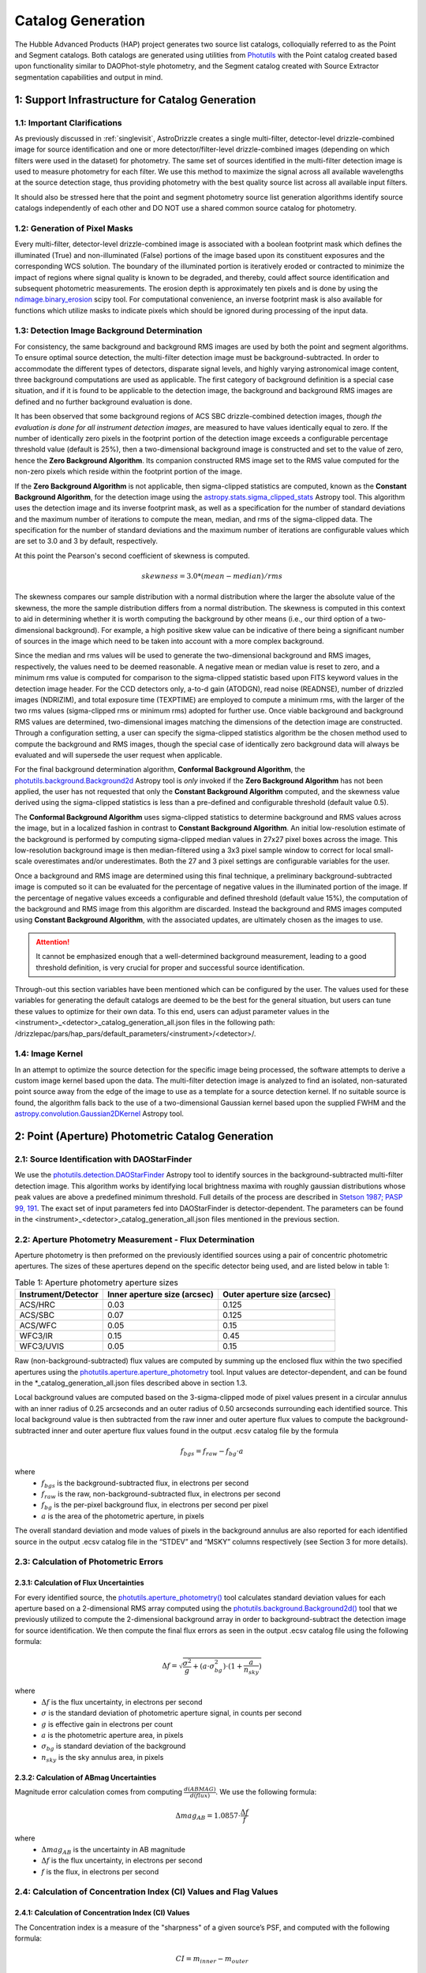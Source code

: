 .. _catalog_generation:

==================
Catalog Generation
==================

The Hubble Advanced Products (HAP) project generates two source list catalogs, colloquially 
referred to as the Point and Segment catalogs.  Both catalogs are generated using 
utilities from `Photutils <https://photutils.readthedocs.io/en/stable/>`_
with the Point catalog created based upon functionality similar to DAOPhot-style photometry,
and the Segment catalog created with Source Extractor segmentation capabilities and output
in mind.

1: Support Infrastructure for Catalog Generation
================================================

1.1: Important Clarifications
-----------------------------
As previously discussed in :ref:`singlevisit`, AstroDrizzle creates a single multi-filter, detector-level 
drizzle-combined image for source identification and one or more detector/filter-level drizzle-combined images 
(depending on
which filters were used in the dataset) for photometry. The same set of sources identified in the
multi-filter detection image is used to measure photometry for each filter. We use this method to maximize the
signal across all available wavelengths at the source detection stage, thus providing photometry with the
best quality source list across all available input filters.

It should also be stressed here that the point and segment photometry source list generation algorithms
identify source catalogs independently of each other and DO NOT use a shared common source catalog for
photometry.

1.2: Generation of Pixel Masks
------------------------------
Every multi-filter, detector-level drizzle-combined image is associated with a boolean footprint mask which 
defines the illuminated (True) and non-illuminated (False) portions of the image based upon its constituent 
exposures and the corresponding WCS solution.  The boundary of the illuminated portion
is iteratively eroded or contracted to minimize the impact of regions where signal
quality is known to be degraded, and thereby, could affect source identification and subsequent 
photometric measurements.  The erosion depth is approximately ten pixels and is done by using the 
`ndimage.binary_erosion <https://docs.scipy.org/doc/scipy/reference/generated/scipy.ndimage.binary_erosion.html>`_ scipy tool.
For computational convenience, an inverse footprint mask is also available for functions
which utilize masks to indicate pixels which should be ignored during processing of the 
input data.

1.3: Detection Image Background Determination
---------------------------------------------
For consistency, the same background and background RMS images are used by both the point and
segment algorithms.
To ensure optimal source detection, the multi-filter detection image must be background-subtracted. 
In order to accommodate the different types of detectors, disparate signal levels, and highly varying 
astronomical image content, three background computations are used as applicable.  The first category 
of background definition is a special case situation, and if it is found to be applicable to the detection 
image, the background and background RMS images are defined and no further background evaluation is done. 

It has been observed that some background regions of ACS SBC drizzle-combined 
detection images, *though the evaluation is done for all instrument detection images*,
are measured to have values identically
equal to zero.  If the number of identically zero pixels in the footprint portion of the detection image
exceeds a configurable percentage threshold value (default is 25%), then a two-dimensional background image 
is constructed and set to the value of zero, hence the **Zero Background Algorithm**. Its companion 
constructed RMS image set to the RMS
value computed for the non-zero pixels which reside within the footprint portion of the image.

If the **Zero Background Algorithm** is not applicable, then sigma-clipped statistics are
computed, known as the **Constant Background Algorithm**,
for the detection image using the 
`astropy.stats.sigma_clipped_stats <https://docs.astropy.org/en/stable/api/astropy.stats.sigma_clipped_stats.html>`_ 
Astropy tool. This algorithm uses the detection image and its inverse footprint mask, as well
as a specification for the number of standard deviations and the maximum number of iterations
to compute the mean, median, and rms of the
sigma-clipped data.  The specification for the number of standard deviations and the maximum number
of iterations are configurable values which are set to 3.0 and 3 by default, respectively.

At this point the Pearson's second coefficient of skewness is computed.

.. math::
    skewness = 3.0 * (mean - median) / rms 

The skewness compares our sample distribution with a normal distribution where the
larger the absolute value of the skewness, the more the sample distribution differs from
a normal distribution. The skewness is computed in this context to aid in determining 
whether it is worth computing the background by other means (i.e., our third option of
a two-dimensional background).  For example, a high positive skew 
value can be indicative of there being a significant number of sources in the image 
which need to be taken into account with a more complex background.

Since the median and rms values will be used to generate the two-dimensional background and
RMS images, respectively, the values need to be deemed reasonable.  A negative mean or median value
is reset to zero, and a minimum rms value is computed for comparison to the sigma-clipped statistic
based upon FITS keyword values in 
the detection image header.  For the CCD detectors only, a-to-d gain (ATODGN), read noise
(READNSE), number of drizzled images (NDRIZIM), and total exposure time (TEXPTIME) are employed
to compute a minimum rms, with the larger of the two rms values (sigma-clipped rms or minimum rms)
adopted for further use.  Once viable background and background RMS values are determined, 
two-dimensional images matching the dimensions of the detection image are constructed.
Through a configuration setting, a user can specify the sigma-clipped statistics algorithm be
the chosen method used to compute the background and RMS images, though the special case of 
identically zero background data will always be evaluated and will supersede the user request when 
applicable.

For the final background determination algorithm, **Conformal Background Algorithm**, the
`photutils.background.Background2d <https://photutils.readthedocs.io/en/stable/api/photutils.background.Background2D.html>`_ 
Astropy tool is *only* invoked if the **Zero Background Algorithm** has not been applied,
the user has not requested that only the **Constant Background Algorithm** computed, and the 
skewness value derived using the sigma-clipped statistics is less than a pre-defined and configurable
threshold (default value 0.5).

The **Conformal Background Algorithm** uses
sigma-clipped statistics to determine background and RMS values across the image, but in
a localized fashion in contrast to **Constant Background Algorithm**. An initial low-resolution
estimate of the background is performed by computing sigma-clipped median values in 27x27 pixel boxes across
the image. This low-resolution background image is then median-filtered using a 3x3 pixel sample window to
correct for local small-scale overestimates and/or underestimates.  Both the 27 and 3 pixel
settings are configurable variables for the user. 

Once a background and RMS image are determined using this final technique, a preliminary 
background-subtracted image is computed so it can be evaluated for the percentage of negative
values in the illuminated portion of the image. If the percentage of negative values exceeds a
configurable and defined threshold (default value 15%), the computation of the background and RMS image 
from this
algorithm are discarded.  Instead the background and RMS images computed using **Constant Background Algorithm**,
with the associated updates, are ultimately chosen as the images to use.

.. attention::

    It cannot be emphasized enough that a well-determined background measurement, leading to a good threshold definition, is very crucial for proper and successful source identification.

Through-out this section variables have been mentioned which can be configured by the user.  The
values used for these variables for generating the default catalogs are deemed to be the best for 
the general situation, but users can tune these values to optimize for their own data. To this end, 
users can adjust parameter values
in the <instrument>_<detector>_catalog_generation_all.json files in the following path:
/drizzlepac/pars/hap_pars/default_parameters/<instrument>/<detector>/.

1.4: Image Kernel
-----------------
In an attempt to optimize the source detection for the specific image being processed,
the software attempts to derive a custom image kernel based upon the data.
The multi-filter detection image is analyzed to find an isolated, non-saturated  
point source away from the edge of the image to use as a template for a source detection kernel.  
If no suitable source is found, the algorithm falls back to the use of a two-dimensional Gaussian
kernel based upon the supplied FWHM and the 
`astropy.convolution.Gaussian2DKernel <https://docs.astropy.org/en/stable/api/astropy.convolution.Gaussian2DKernel.html>`_ 
Astropy tool.

2: Point (Aperture) Photometric Catalog Generation
==================================================

2.1: Source Identification with DAOStarFinder
---------------------------------------------
We use the `photutils.detection.DAOStarFinder <https://photutils.readthedocs.io/en/stable/api/photutils.detection.DAOStarFinder.html>`_ Astropy tool to identify sources in the background-subtracted
multi-filter detection image. 
This algorithm works by identifying local brightness maxima with roughly gaussian
distributions whose peak values are above a predefined minimum threshold. Full details of the process are
described in `Stetson 1987; PASP 99, 191 <http://adsabs.harvard.edu/abs/1987PASP...99..191S>`_.
The exact set of input parameters fed into DAOStarFinder is detector-dependent. The parameters can be found in
the <instrument>_<detector>_catalog_generation_all.json files mentioned in the previous section.

2.2: Aperture Photometry Measurement - Flux Determination
---------------------------------------------------------
Aperture photometry is then preformed on the previously identified sources using a pair of concentric
photometric apertures. The sizes of these apertures depend on the specific detector being used, and are
listed below in table 1:

.. table:: Table 1: Aperture photometry aperture sizes

    +---------------------+------------------------------+------------------------------+
    | Instrument/Detector | Inner aperture size (arcsec) | Outer aperture size (arcsec) |
    +=====================+==============================+==============================+
    | ACS/HRC             | 0.03                         | 0.125                        |
    +---------------------+------------------------------+------------------------------+
    | ACS/SBC             | 0.07                         | 0.125                        |
    +---------------------+------------------------------+------------------------------+
    | ACS/WFC	          | 0.05                         | 0.15                         |
    +---------------------+------------------------------+------------------------------+
    | WFC3/IR	          | 0.15                         | 0.45                         |
    +---------------------+------------------------------+------------------------------+
    | WFC3/UVIS           | 0.05                         | 0.15                         |
    +---------------------+------------------------------+------------------------------+

Raw (non-background-subtracted) flux values are computed by summing up the enclosed flux within the two specified
apertures using the `photutils.aperture.aperture_photometry <https://photutils.readthedocs.io/en/stable/api/photutils.aperture.aperture_photometry.html>`_
tool. Input values are detector-dependent, and can be found in the \*_catalog_generation_all.json files described above
in section 1.3.

Local background values are computed based on the 3-sigma-clipped mode of pixel values present in a circular annulus
with an inner radius of 0.25 arcseconds and an outer radius of 0.50 arcseconds surrounding each identified source. This
local background value is then subtracted from the raw inner and outer aperture flux values to compute the
background-subtracted inner and outer aperture flux values found in the output .ecsv catalog file by the formula

.. math::
    f_{bgs} = f_{raw} - f_{bg} \cdot a

where
    * :math:`f_{bgs}` is the background-subtracted flux, in electrons per second
    * :math:`f_{raw}` is the raw, non-background-subtracted flux, in electrons per second
    * :math:`f_{bg}` is the per-pixel background flux, in electrons per second per pixel
    * :math:`a` is the area of the photometric aperture, in pixels

The overall standard deviation and mode values of pixels in the background annulus are also reported for each
identified source in the output .ecsv catalog file in the “STDEV” and “MSKY” columns respectively (see Section 3 for
more details).

2.3: Calculation of Photometric Errors
--------------------------------------
2.3.1: Calculation of Flux Uncertainties
^^^^^^^^^^^^^^^^^^^^^^^^^^^^^^^^^^^^^^^^
For every identified source, the `photutils.aperture_photometry() <https://photutils.readthedocs.io/en/stable/api/photutils.aperture.aperture_photometry.html>`_
tool calculates standard deviation values for each aperture based on a 2-dimensional RMS array computed using the
`photutils.background.Background2d()  <https://photutils.readthedocs.io/en/stable/api/photutils.background.Background2D.html>`_
tool that we previously utilized to compute the 2-dimensional background array in order to background-subtract the
detection image for source identification. We then compute the final flux errors as seen in the output .ecsv catalog
file using the following formula:

.. math::
    \Delta f = \sqrt{\frac{\sigma^2 }{g}+(a\cdot\sigma_{bg}^{2})\cdot (1+\frac{a}{n_{sky}})}

where
    * :math:`{\Delta} f`  is the flux uncertainty, in electrons per second
    * :math:`{\sigma}` is the standard deviation of photometric aperture signal, in counts per second
    * :math:`{g}` is effective gain in electrons per count
    * :math:`{a}` is the photometric aperture area, in pixels
    * :math:`{\sigma_{bg}}` is standard deviation of the background
    * :math:`{n_{sky}}` is the sky annulus area, in pixels

2.3.2: Calculation of ABmag Uncertainties
^^^^^^^^^^^^^^^^^^^^^^^^^^^^^^^^^^^^^^^^^
Magnitude error calculation comes from computing :math:`{\frac{d(ABMAG)}{d(flux)}}`. We use the following formula:

.. math::
    \Delta mag_{AB} = 1.0857 \cdot  \frac{\Delta f}{f}

where
    * :math:`{\Delta mag_{AB}}` is the uncertainty in AB magnitude
    * :math:`{\Delta f}` is the flux uncertainty, in electrons per second
    * :math:`{f}` is the flux, in electrons per second

2.4: Calculation of Concentration Index (CI) Values and Flag Values
-------------------------------------------------------------------
2.4.1: Calculation of Concentration Index (CI) Values
^^^^^^^^^^^^^^^^^^^^^^^^^^^^^^^^^^^^^^^^^^^^^^^^^^^^^
The Concentration index is a measure of the "sharpness" of a given source’s PSF, and computed with the following
formula:

.. math::
    CI = m_{inner} - m_{outer}

where
    * :math:`{CI}` is the concentration index, in AB magnitude
    * :math:`{m_{inner}}` is the inner aperture AB magnitude
    * :math:`{m_{outer}}` is the outer aperture AB magnitude

We use the concentration index to classify automatically each identified photometric source as either a point source
(i.e. stars), an extended source (i.e. galaxies, nebulosity, etc.), or as an “anomalous” source (i.e. saturation,
hot pixels, cosmic ray hits, etc.). This designation is described by the value in the "flags" column

2.4.2: Determination of Flag Values
^^^^^^^^^^^^^^^^^^^^^^^^^^^^^^^^^^^
The flag value associated with each source provides users with a means to distinguish between legitimate point sources,
legitimate extended sources, and scientifically dubious sources (those likely impacted by low signal-to-noise ratio, detector
artifacts, saturation, cosmic rays, etc.). The values in the “flags” column of the catalog are a sum of a one or more of
these values. Specific flag values are defined below in table 2:

.. table:: Table 2: Flag definitions

    +------------+-----------------------------------------------------------+
    | Flag value | Meaning                                                   |
    +============+===========================================================+
    | 0          | Point source :math:`{(CI_{lower} < CI < CI_{upper})}`     |
    +------------+-----------------------------------------------------------+
    | 1          | Extended source :math:`{(CI > CI_{upper})}`               |
    +------------+-----------------------------------------------------------+
    | 2          | Bit value 2 not used in ACS or WFC3 sourcelists           |
    +------------+-----------------------------------------------------------+
    | 4          | Saturated Source                                          |
    +------------+-----------------------------------------------------------+
    | 8          | Faint Detection Limit                                     |
    +------------+-----------------------------------------------------------+
    | 16         | Hot pixels :math:`{(CI < CI_{lower})}`                    |
    +------------+-----------------------------------------------------------+
    | 32         | False Detection: Swarm Around Saturated Source            |
    +------------+-----------------------------------------------------------+
    | 64         | False detection due proximity of source to image edge     |
    |            | or other region with a low number of input images         |
    +------------+-----------------------------------------------------------+

2.4.2.1: Assignment of Flag Values 0 (Point Source), 1 (Extended Source), and 16 (Hot Pixels)
"""""""""""""""""""""""""""""""""""""""""""""""""""""""""""""""""""""""""""""""""""""""""""""
Assignment of flag values 0 (point source), 1 (extended source), and 16 (hot pixels) are determined purely based on the
concentration index (CI) value. The majority of commonly used filters for all ACS and WFC3 detectors have
filter-specific CI threshold values that are automatically set at run-time. However, if filter-specific CI threshold
values cannot be found, default instrument/detector-specific CI limits are used instead.  Instrument/detector/filter
combinations that do not have filter-specific CI threshold values are listed below in table 3 and  the default CI
values are listed below in table 4.

.. table:: Table 3: Instrument/detector/filter combinations that **do not** have filter-specific CI threshold values

    +------------------------+---------------------------------------------------+
    | Instrument/Detector    | Filters without specifically defined CI limits    |
    +========================+===================================================+
    | ACS/HRC                | F344N                                             |
    +------------------------+---------------------------------------------------+
    | ACS/SBC                | All ACS/SBC filters                               |
    +------------------------+---------------------------------------------------+
    | ACS/WFC                | F892N                                             |
    +------------------------+---------------------------------------------------+
    | WFC3/IR                | None                                              |
    +------------------------+---------------------------------------------------+
    | WFC3/UVIS              | None                                              |
    +------------------------+---------------------------------------------------+

.. note:: As photometry is not performed on observations that utilized grisms, prisms, polarizers, ramp filters, or quad filters, these elements were omitted from the above list.

.. table:: Table 4: Default concentration index threshold values

    +---------------------+----------------------+----------------------+
    | Instrument/Detector | :math:`{CI_{lower}}` | :math:`{CI_{upper}}` |
    +=====================+======================+======================+
    | ACS/HRC             | 0.9                  | 1.6                  |
    +---------------------+----------------------+----------------------+
    | ACS/SBC             | 0.15                 | 0.45                 |
    +---------------------+----------------------+----------------------+
    | ACS/WFC             | 0.9                  | 1.23                 |
    +---------------------+----------------------+----------------------+
    | WFC3/IR             | 0.25                 | 0.55                 |
    +---------------------+----------------------+----------------------+
    | WFC3/UVIS           | 0.75                 | 1.0                  |
    +---------------------+----------------------+----------------------+

2.4.2.2: Assignment of Flag Value 4 (Saturated Source)
""""""""""""""""""""""""""""""""""""""""""""""""""""""
A flag value of 4 is assigned to sources that are saturated. The process of identifying saturated sources starts by
first transforming the input image XY coordinates of all pixels flagged as saturated in the data quality arrays of each
input flc/flt.fits images (the images drizzled together to produce the drizzle-combined filter image being used to
measure photometry) from non-rectified, non-distortion-corrected coordinates to the rectified, distortion-corrected
frame of reference of the filter-combined image. We then identify impacted sources by cross-matching this list of
saturated pixel coordinates against the positions of sources in the newly created source catalog and assign flag values
where necessary.

2.4.2.3: Assignment of Flag Value 8 (Faint Detection Limit)
""""""""""""""""""""""""""""""""""""""""""""""""""""""""""""
A flag value of 8 is assigned to sources whose signal-to-noise ratio is below a predefined value. We define sources as
being above the faint object limit if the following is true:

.. math::
    \Delta ABmag_{outer} \leq  \frac{2.5}{snr \cdot log(10))}

Where
    * :math:`{\Delta ABmag_{outer}}` is the outer aperture AB magnitude uncertainty
    * :math:`{snr}` is the signal-to-noise ratio, which is 1.5 for ACS/WFC and 5.0 for all other detectors.

2.4.2.4: Assignment of Flag Value 32 (False Detection: Swarm Around Saturated Source)
"""""""""""""""""""""""""""""""""""""""""""""""""""""""""""""""""""""""""""""""""""""
The source identification routine has been shown to identify false sources in regions near bright or saturated
sources, and in image artifacts associated with bright or saturated sources, such as diffraction spikes, and in the
pixels surrounding saturated PSF where the brightness level “plateaus” at saturation. We identify impacted sources by
locating all sources within a predefined radius of a given source and checking if the brightness of each of these
surrounding sources is less than a radially-dependent minimum brightness value defined by a pre-defined stepped
encircled energy curve. The parameters used to determine assignment of this flag are instrument-dependent, can be found
in the “swarm filter” section of the \*_quality_control_all.json files in the path described above in section 1.3.


2.4.2.5: Assignment of Flag Value 64 (False Detection Due Proximity of Source to Image Edge or Other Region with a Low Number of Input Images)
""""""""""""""""""""""""""""""""""""""""""""""""""""""""""""""""""""""""""""""""""""""""""""""""""""""""""""""""""""""""""""""""""""""""""""""
Sources flagged with a value of 64 are flagged as “bad” because they are inside of or in close proximity to regions
characterized by low or null input image contribution. These are areas where for some reason or another, very few or no
input images contributed to the pixel value(s) in the drizzle-combined image.
We identify sources impacted with this effect by creating a two-dimensional weight image that maps the number of
contributing exposures for every pixel. We then check each source against this map to ensure that all sources and flag
appropriately.

3: The Output Point Catalog File
================================
3.1: Filename Format
--------------------
Source positions and photometric information are written to a .ecsv (Enhanced Character Separated Values) file. The
naming of this file is fully automatic and follows the following format:
<TELESCOPE>_<PROPOSAL ID>_<OBSERVATION SET ID>_<INSTRUMENT>_<DETECTOR>_
<FILTER>_<DATASET NAME>_<CATALOG TYPE>.ecsv

So, for example if we have the following information:
    * Telescope = HST
    * Proposal ID = 98765
    * Observation set ID = 43
    * Instrument = acs
    * Detector = wfc
    * Filter name = f606w
    * Dataset name = j65c43
    * Catalog type = point-cat

The resulting auto-generated catalog filename will be:
    * hst_98765_43_acs_wfc_f606w_j65c43_point-cat.ecsv

3.2: File Format
----------------
The .ecsv file format is quite flexible and allows for the storage of not only character-separated datasets, but also
metadata. The first section (lines 4-17) contains a mapping that defines the datatype, units, and formatting
information for each data table column. The second section (lines 19-27) contains information explaining STScI’s use
policy for HAP data in refereed publications. The third section (lines 28-48) contains relevant image metadata. This
includes the following items:

    * WCS (world coordinate system) name
    * WCS (world coordinate system) type
    * Proposal ID
    * Image filename
    * Target name
    * Observation date
    * Observation time
    * Instrument
    * Detector
    * Target right ascension
    * Target declination
    * Orientation
    * Aperture right ascension
    * Aperture declination
    * Aperture position angle
    * Exposure start (MJD)
    * Total exposure duration in seconds
    * CCD Gain
    * Filter name
    * Total Number of sources in catalog

The next section (lines 50-66) contains important notes regarding the coordinate systems used, magnitude system used,
apertures used, concentration index definition and flag value definitions:

    * X, Y coordinates listed below use are zero-indexed (origin = 0,0)
    * RA and Dec values in this table are in sky coordinates (i.e. coordinates at the epoch of observation and fit to GAIADR1 (2015.0) or GAIADR2 (2015.5)).
    * Magnitude values in this table are in the ABMAG system.
    * Inner aperture radius in pixels and arcseconds (based on detector platescale)
    * Outer aperture radius in pixels and arcseconds (based on detector platescale)
    * Concentration index (CI) formulaic definition
    * Flag value definitions

Finally, the last section contains the catalog of source locations and photometry values. It should be noted that the
specific columns and their ordering were deliberately chosen to facilitate a 1:1 exact mapping to the_daophot.txt
catalogs produced by Hubble Legacy Archive. As this code was designed to be the HLA's replacement, we sought to
minimize any issues caused by the transition. The column names are as follows (Note that this is the same left-to-right
ordering in the .ecsv file as well):

    * X-Center: 0-indexed X-coordinate position
    * Y-Center: 0-indexed Y-coordinate position
    * RA: Right ascension (sky coordinates), in degrees
    * DEC: Declination (sky coordinates), in degrees
    * ID: Object catalog index number
    * MagAp1: Inner aperture brightness, in AB magnitude
    * MagErrAp1: Inner aperture brightness uncertainty, in AB magnitude
    * MagAp2: Outer aperture brightness, in AB magnitude
    * MagErrAp2: Outer aperture brightness uncertainty, in AB magnitude
    * MSkyAp2: Outer aperture background brightness, in AB magnitude
    * StdevAp2: Standard deviation of the outer aperture background brightness, in AB magnitude
    * FluxAp2: Outer aperture flux, in electrons/sec
    * CI: Concentration index (MagAp1 – MagAp2), in AB magnitude
    * Flags: See Section 2.4.2 for flag value definitions

3.3 Rejection of Cosmic-Ray Dominated Catalogs
----------------------------------------------
Not all sets of observations contain multiple overlapping exposures in the same filter. This makes it impossible
to ignore all cosmic-rays that have impacted those single exposures.  The contributions of cosmic-rays often
overwhelm any catalog generated from those single exposures making recognizing astronomical sources almost
impossible amongst the noise of all the cosmic-rays.  As a result, those catalogs can not be trusted.  In an
effort to only publish catalogs which provide the highest science value, criteria developed by the Hubble Legacy
Archive (HLA) has been implemented to recognize those catalogs dominated by cosmic-rays and not provided as an
output product.

.. note ::
  This rejection criteria is NOT applied to WFC3/IR or ACS/SBC data since they are not affected by cosmic-rays
  in the same way as the other detectors.

3.3.1 Single-image CR Rejection Algorithm
^^^^^^^^^^^^^^^^^^^^^^^^^^^^^^^^^^^^^^^^^
An algorithm has been implemented to identify and ignore cosmic-rays in single exposures.  This algorithm has
been used for ignoring cosmic-rays during the image alignment code used to determine the *a posteriori*
alignment to GAIA.

This algorithm starts by evaluating the central moments of all sources from the segment catalog.
Any source where the maximum central moment (as determined by
`photutils.segmentation.SourceProperties <https://photutils.readthedocs.io/en/stable/api/photutils.segmentation.SourceProperties.html#photutils.segmentation.SourceProperties>`_
is 0 for both X and Y moments gets identified as cosmic-rays.  This indicates that the source has a
concentration of flux greater than a point-source and most probably represents a 'head-on cosmic-ray'.

In addition to these 'head-on cosmic-rays', 'glancing cosmic-rays' produce streaks across the detector.
Those are identified by identifying sources with a minimum width (semiminor_axis) less than the FWHM of a point source
and an elongation > 2.  The width and elongation are also properties defined by
`photutils.segmentation.SourceProperties <https://photutils.readthedocs.io/en/stable/api/photutils.segmentation.SourceProperties.html#photutils.segmentation.SourceProperties>`_.
The combination of these criteria allows for the identification of a vast majority of cosmic-rays.  The DQ array
of the single exposure then gets updated to flag those pixels identified as cosmic-rays based on these criteria.
These DQ flags are then ONLY applied when creating the TotalProduct to limit the contribution of cosmic-rays
from the total detection image.  These flags are NOT used to generate any other product in order to avoid
affecting the photometry or astrometry of any source from the total detection image any more than necessary.

3.3.2 Rejection Criteria
^^^^^^^^^^^^^^^^^^^^^^^^
The rejection criteria has been defined so that if either the point source catalog or the segment catalog fails,
then both catalogs are rejected and deleted.

In its simplest form the criteria for rejection is:
        n_cat < thresh
where:
        thresh = crfactor * (n1_residual * n1_exposure_time)**2 / texptime
and:
        n_cat    : Number of good point and extended sources in the catalog (flag < 2)
        crfactor : Number of expected cosmic-rays per second across the entire detector
        n1_exposure_time : amount of exposure time for all single filter exposures
        texptime : Total exposure time of the combined drizzle product
        n1_residual : Remaining fraction of cosmic-rays after applying single-image CR removal

The value of `crfactor` should be adjusted for sub-arrays to account for the smaller area being read out, but
that logic has not yet been implemented.  The values used in the processing of single-visit mosaics are:

    segment-catalog crfactor : 300
    point-catalog crfactor   : 150

These numbers are deliberately set high to be conservative about which catalogs to keep.  The CR rate varies
with position in the orbit, and these are set high enough that it is rare for approved catalogs to be dominated
by CRs (even though they can obviously have some CRs included.)

Finally, the `n1_residual` term gets set as a configuration parameter with a default value of 5% (0.05).  This
indicates that the single-image cosmic-ray identification process was expected to leave 5% of the cosmic-rays
unflagged. This process can be affected by numerous factors, and having this as a user settable parameter allows
the user to account for these effects when reprocessing the data manually.  Pipeline processing, though, may
still be subject to situations where this process does not do as well which can result in a catalog with a
higher than expected contribution of cosmic-rays.  Should this number of sources trigger the rejection criteria,
these catalogs will be rejected and not written out.

Also note that we reject both the point and segment catalogs if either one fails this test.  The reasoning
behind that is that since the catalogs are based on the same image, it is unlikely that one catalog will be
good and the other contaminated.

Should the catalogs fail this test, neither type of catalogs will be written out to disk for this visit.


4: Segmentation Catalog Generation
==================================

4.1: Source Identification with PhotUtils
-----------------------------------------
For the segmentation algorithm the
`photutils.segmentation <https://photutils.readthedocs.io/en/stable/segmentation.html>`_ Astropy 
tool is used to identify sources in the background-subtracted multi-filter detection image. 
To identify a signal as a source, the signal must have a minimum number
of connected pixels, each of which is greater than its two-dimensional threshold image
counterpart.  Connectivity refers to how pixels are literally touching along their edges and 
corners, and the threshold image is the background RMS image (Section 1.3) 
multiplied by a configurable n-sigma value and modulated by a weighting scheme based
upon the WHT extension of the detection image. Before applying the threshold, the detection 
image is filtered by the image kernel (Section 1.4) to smooth the data and enhance the ability 
to identify signal which is similar in shape to the kernel. This process generates a two-dimensional
segmentation image or map where a segment is defined to be a number of connected pixels which are
all identified by a numeric label and are considered part of the same source. 

Because different sources in close proximity can be mis-identified as a single source, it is necessary
to apply a deblending procedure to the segmentation map.  The deblending is a combination of 
multi-thresholding, as is done by `Source Extractor <https://sextractor.readthedocs.io/en/latest/Introduction.html>`_
and the `watershed technique <https://en.wikipedia.org/wiki/Watershed_(image_processing)>`_.

.. caution::

    The deblending can be problematic if the background determination has not been well-determined, resulting in 
    segments which are a large percentage of the map footprint.  In this case, the
    deblending can take unreasonable amounts of time (e.g., days) to conclude.  Various mitigation 
    schemes to handle this situation are being investigated (e.g., use of the evaluation strategy 
    discussed in the following paragraph with different tolerances).

After deblending has successfully concluded, the resultant segmentation map is further evaluated
based on an algorithm developed for the `Hubble Legacy Archive
<https://hla.stsci.edu>`_ to determine if
big segments/blended regions persist or if a large percentage of the map is covered by segments.  
If either of these two scenarios is true, this is a strong indication the detection image is a 
crowded astronomical field. 
In a crowded field either the custom kernel or the Gaussian kernel (discussed in Section 1.4) 
can blend objects in close proximity together, making it difficult to differentiate between
the independent objects.  In extreme cases, a large number of astronomical objects are blended
together and are mistakenly identified as a single segment covering a large percent of the
image. 
To address this situation an alternative kernel is derived using the 
`astropy.convolution.RickerWavelet2DKernel <https://docs.astropy.org/en/stable/api/astropy.convolution.RickerWavelet2DKernel.html>`_
Astropy tool. The RickerWavelet2DKernel is approximately a Gaussian surrounded by a negative 
halo, and it is useful for peak or multi-scale detection.
This new kernel is then used for the generation of an improved segmentation
map from the multi-filter detection image. 

The segmentation map derived from *and when used in conjunction with* the multi-filter detection image for
measuring source properties is **only** used to determine the
centroids of sources.  

.. note::

    Questionable centroids (e.g., values of nan or infinity) and their corresponding segments are 
    removed from the catalog entirely.


4.2: Isophotal Photometry Measurements
--------------------------------------
The actual isophotal photometry measurements are made on the single-filter drizzled images using the 
cleaned segmentation map derived from the multi-filter detection image.  As was the case for the
multi-filter detection image, the single-filter drizzled image is used in the determination of 
appropriate background and RMS images (Section 1.3). In preparation for the photometry measurements,
the background-subtracted image, as well as the RMS image, are used to compute a total error array by 
combining a background-only error array with the Poisson noise of sources. 

The isophotal photometry and morphological measurements are then performed on the background-subtracted
single-filter drizzled image using the segmentation map derived from the multi-filter detection image, 
the background and total error images, the image kernel, and the known WCS with the
`photutils.segmentation.source_properties <https://photutils.readthedocs.io/en/stable/api/photutils.segmentation.source_properties.html#photutils.segmentation.source_properties>`_ tool. The measurements made using this tool and retained
for the output segment catalog are denoted in Table 5.

.. table:: Table 5: Isophotal Measurements - Subset of Segment Catalog Measurements and Descriptions

    +------------------------+----------------+------------------------------------------------------+
    | PhotUtils Variable     | Catalog Column | Description                                          |
    +========================+================+======================================================+
    | area                   | Area           | Total unmasked area of the source segment (pixels^2) |
    +------------------------+----------------+------------------------------------------------------+
    | background_at_centroid | Bck            | Background measured at the centroid position         |
    +------------------------+----------------+------------------------------------------------------+
    | bbox_xmin              | Xmin           | Min X pixel in the minimal bounding box segment      |
    +------------------------+----------------+------------------------------------------------------+
    | bbox_ymin              | Ymin           | Min Y pixel in the minimal bounding box segment      |
    +------------------------+----------------+------------------------------------------------------+
    | bbox_xmax              | Xmax           | Max X pixel in the minimal bounding box segment      |
    +------------------------+----------------+------------------------------------------------------+
    | bbox_ymax              | Ymax           | Max Y pixel in the minimal bounding box segment      |
    +------------------------+----------------+------------------------------------------------------+
    | covar_sigx2            | X2             | Variance of position along X (pixels^2)              |
    +------------------------+----------------+------------------------------------------------------+
    | covar_sigxy            | XY             | Covariance of position between X and Y (pixels^2)    |
    +------------------------+----------------+------------------------------------------------------+
    | covar_sigy2            | Y2             | Variance of position along Y (pixels^2)              |
    +------------------------+----------------+------------------------------------------------------+
    | cxx                    | CXX            | SExtractor's CXX ellipse parameter (pixel^-2)        |
    +------------------------+----------------+------------------------------------------------------+
    | cxy                    | CXY            | SExtractor's CXY ellipse parameter (pixel^-2)        |
    +------------------------+----------------+------------------------------------------------------+
    | cyy                    | CYY            | SExtractor's CYY ellipse parameter (pixel^-2)        |
    +------------------------+----------------+------------------------------------------------------+
    | elongation             | Elongation     | Ratio of the semi-major to the semi-minor length     |
    +------------------------+----------------+------------------------------------------------------+
    | ellipticity            | Ellipticity    | 1 minus the Elongation                               |
    +------------------------+----------------+------------------------------------------------------+
    | id                     | ID             | Numeric label of the segment/Catalog ID number       |
    +------------------------+----------------+------------------------------------------------------+
    | orientation            | Theta          | Angle between the semi-major and NAXIS1 axes         |
    +------------------------+----------------+------------------------------------------------------+
    | sky_centroid_icrs      | RA and DEC     | Equatorial coordinates in degrees                    |
    +------------------------+----------------+------------------------------------------------------+
    | source_sum             | FluxIso        | Sum of the unmasked data within the source segment   |
    +------------------------+----------------+------------------------------------------------------+
    | source_sum_err         | FluxIsoErr     | Uncertainty of FluxIso, propagated from input array  |
    +------------------------+----------------+------------------------------------------------------+
    | xcentroid              | X-Centroid     | X-coordinate of the centroid in the source segment   |
    +------------------------+----------------+------------------------------------------------------+
    | ycentroid              | Y-Centroid     | Y-coordinate of the centroid in the source segment   |
    +------------------------+----------------+------------------------------------------------------+


4.3: Aperture Photometry Measurements
-------------------------------------
The aperture photometry measurements included with the segmentation algorithm use the same configuration
variable values and literally follow the same steps as what is done for the point algorithm as
documented in Sections 2.2 - 2.4.  The fundamental difference between the point and segment computations is 
the source position list used for the measurements.

5: The Output Segment Catalog Files
===================================
The metadata for the catalogs, both total detection and filter, as discussed in Sections 3.1 and 3.2, 
is pre-dominantly the same.  The differences arise with respect to the specific columns present in the
catalog.  The naming convention for the catalogs is also the same except the filter name is replaced 
by the literal *total* for the total detection catalog:
<TELESCOPE>_<PROPOSAL ID>_<OBSERVATION SET ID>_<INSTRUMENT>_<DETECTOR>_total_<DATASET NAME>_<CATALOG TYPE>.ecsv
where CATALOG TYPE is either *point-cat* or *segment-cat*.
Using the same example from Section 3.1, the resulting auto-generated segment total detection catalog 
filename will be:

* hst_98765_43_acs_wfc_total_j65c43_segment-cat.ecsv

and the filter catalog filename will be:

* hst_98765_43_acs_wfc_f606w_j65c43_segment-cat.ecsv

5.1: Total Detection Segment Catalog 
------------------------------------
The multi-filter detection level (aka total) catalog contains the fundamental position measurements of 
the detected source: ID, X-Centroid, Y-Centroid, RA, and DEC, supplemented by some of the 
aperture photometry measurements from *each* of the filter catalogs (ABMAG of the outer aperture, Concentration 
Index, and Flags).  Effectively, the output Total Detection Segment Catalog is a distilled version of all of 
the Filter Segment Catalogs.  

5.2: Filter Segment Catalog 
------------------------------------
Section 3.2 discusses the file format for the output filter catalogs, where the latter portion of this
section is specific to the point catalogs.  The general commentary is still relevant for the segment catalogs,
except for the specific columns.  In the case of the segment filter catalogs, the specific columns and the 
order of the columns were designed to be similar to the Source Extractor catalogs produced by the 
`Hubble Legacy Archive (HLA) <https://hla.stsci.edu>`_ project.

Having said this, the `PhotUtils <https://photutils.readthedocs.io/en/stable/segmentation.html>`_
tool is not as mature as Source Extractor, and it was not clear that all of the output columns in the HLA 
product were relevant for most users.  As a result, some measurements in the HLA Source Extractor 
catalog may be missing from the output segment catalog at this time.
The current Segment column measurements are as follows in Table 6 with the same left-to-right ordering as found
in the .ecsv:

.. table:: Table 6: Segment Filter Catalog Measurements and Descriptions

    +----------------+------------------+---------------------------------------------+---------------+
    | Segment Column | SExtactor Column | Description                                 | Units         |
    +================+==================+=============================================+===============+
    | X-Centroid     | X_IMAGE          | 0-indexed Coordinate position               | pixel         |
    +----------------+------------------+---------------------------------------------+---------------+
    | Y-Centroid     | Y_IMAGE          | 0-indexed Coordinate position               | pixel         |
    +----------------+------------------+---------------------------------------------+---------------+
    | RA             | RA               | Sky coordinate at epoch of observation      | degrees       |
    +----------------+------------------+---------------------------------------------+---------------+
    | DEC            | DEC              | Sky coordinate at epoch of observation      | degrees       |
    +----------------+------------------+---------------------------------------------+---------------+
    | ID             |                  | Catalog Object Identification Number        |               |
    +----------------+------------------+---------------------------------------------+---------------+
    | CI             | CI               | Concentration Index                         |               |
    +----------------+------------------+---------------------------------------------+---------------+
    | Flags          | FLAGS            |                                             |               |
    +----------------+------------------+---------------------------------------------+---------------+
    | MagAp1         | MAG_APER1        | ABMAG of source, inner (smaller) aperture   | ABMAG         |
    +----------------+------------------+---------------------------------------------+---------------+
    | MagErrAp1      | MAGERR_APER1     | Error of MagAp1                             | ABMAG         |
    +----------------+------------------+---------------------------------------------+---------------+
    | FluxAp1        | FLUX_APER1       | Flux of source, inner (smaller) aperture    | electrons/s   |
    +----------------+------------------+---------------------------------------------+---------------+
    | FluxErrAp1     | FLUXERR_APER1    | Error of FluxAp1                            | electrons/s   |
    +----------------+------------------+---------------------------------------------+---------------+
    | MagAp2         | MAG_APER2        | ABMAG of source, outer (larger) aperture    | ABMAG         |
    +----------------+------------------+---------------------------------------------+---------------+
    | MagErrAp2      | MAGERR_APER2     | Error of MagAp2                             | ABMAG         |
    +----------------+------------------+---------------------------------------------+---------------+
    | FluxAp2        | FLUX_APER2       | Flux of source, outer (larger) aperture     | electrons/s   |
    +----------------+------------------+---------------------------------------------+---------------+
    | FluxErrAp2     | FLUXERR_APER2    | Error of FluxAp2                            | electrons/s   |
    +----------------+------------------+---------------------------------------------+---------------+
    | MSkyAp2        |                  | ABMAG of sky, outer (larger) aperture       | ABMAG         |
    +----------------+------------------+---------------------------------------------+---------------+
    | Bck            | BACKGROUND       | Background, position of source centroid     | electrons/s   |
    +----------------+------------------+---------------------------------------------+---------------+
    | Area           |                  | Total unmasked area of the source segment   | pixels^2      |
    +----------------+------------------+---------------------------------------------+---------------+
    | MagIso         | MAG_ISO          | Magnitude corresponding to FluxIso          | ABMAG         |
    +----------------+------------------+---------------------------------------------+---------------+
    | FluxIso        | FLUX_ISO         | Sum of unmasked data in source segment      | electrons/s   |
    +----------------+------------------+---------------------------------------------+---------------+
    | FluxIsoErr     | FLUXERR_ISO      | Uncertainty, propagated from input error    | electrons/s   |
    +----------------+------------------+---------------------------------------------+---------------+
    | Xmin           | XMIN_IMAGE       | Min X pixel in minimal bounding box segment | pixels        |
    +----------------+------------------+---------------------------------------------+---------------+
    | Ymin           | YMIN_IMAGE       | Min Y pixel in minimal bounding box segment | pixels        |
    +----------------+------------------+---------------------------------------------+---------------+
    | Xmax           | XMAX_IMAGE       | Max X pixel in minimal bounding box segment | pixels        |
    +----------------+------------------+---------------------------------------------+---------------+
    | Ymax           | YMAX_IMAGE       | Max Y pixel in minimal bounding box segment | pixels        |
    +----------------+------------------+---------------------------------------------+---------------+
    | X2             | X2_IMAGE         | Variance along X                            | pixel^2       |
    +----------------+------------------+---------------------------------------------+---------------+
    | Y2             | Y2_IMAGE         | Variance along Y                            | pixel^2       |
    +----------------+------------------+---------------------------------------------+---------------+
    | XY             | XY_IMAGE         | Covariance of position between X and Y      | pixel^2       |
    +----------------+------------------+---------------------------------------------+---------------+
    | CXX            | CXX_IMAGE        | SExtractor's ellipse parameter              | pixel^2       |
    +----------------+------------------+---------------------------------------------+---------------+
    | CYY            | CYY_IMAGE        | SExtractor's ellipse parameter              | pixel^2       |
    +----------------+------------------+---------------------------------------------+---------------+
    | CXY            | CXY_IMAGE        | SExtractor's ellipse parameter              | pixel^2       |
    +----------------+------------------+---------------------------------------------+---------------+
    | Elongation     | ELONGATION       | Ratio of semi-major to semi-minor length    |               |
    +----------------+------------------+---------------------------------------------+---------------+
    | Ellipticity    | ELLIPTICITY      | The value of 1 minus the elongation         |               |
    +----------------+------------------+---------------------------------------------+---------------+
    | Theta          | THETA_IMAGE      | Angle between semi-major and NAXIS1 axes    | radians       |
    +----------------+------------------+---------------------------------------------+---------------+

